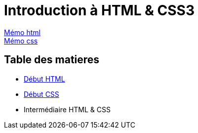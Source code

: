 = Introduction à HTML & CSS3

https://cheroliv.github.io/blog/2023/0061_memo_html_post.html[Mémo html, window = "_blank"] +
https://cheroliv.github.io/blog/2023/0062_memo_css_post.html[Mémo css, window = "_blank"] +

[#toc]
== Table des matieres

* link:01_début-html/début_html.adoc#début_html[Début HTML]
* link:02_début-css/début_css.adoc#début_css[Début CSS]
* Intermédiaire HTML & CSS

